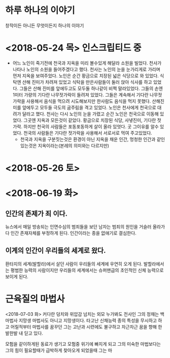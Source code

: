 * 하루 하나의 이야기
  창작이든 아니든 무엇이든지 하나의 이야기

* <2018-05-24 목> 인스크립티드 중
  - 어느 노인이 죽기전에 천국과 지옥을 미리 볼수있게 해달라 소원을 빌었다.
    천사가 나타나 노인의 소원을 들어주겠다고 했다.
    천사는 노인의 눈을 눈가리게로 가리며 먼저 지옥을 보여주었다.
    노인은 순간 황금으로 치장된 넓은 식당으로 와 있었다.
    식탁엔 산해 진미가 차려져 있었고 식탁을 만은사람들이 둘러 앉아 식사를 하고 있었다.
    그들은 산해 진미를 앞에두고도 모두둘 하나같이 비쩍 말라있었다.
    그들의 손엔 1미터 가량의 기다란 나무젓가락이 들려져 있었다.
    그들은 계속해서 기다란 나무젓가락을 사용해서 음식을 먹으려 시도해보지만 한사람도 음식을 먹지 못했다.
    산해진미를 앞에두고 모두들 극도의 굼주림을 격고 있었다.
    노인은 천사에게 천국으로 대려가 달라고 했다.
    천사는 다시 노인의 눈을 가렸고 순간 노인은 천국으로 이동해 있었다.
    그곳엔 지옥과 모든것이 같았다. 황금으로 치장된 식당, 사냏진미, 기다란 젓가락.
    하지만 천국의 사람들은 포동포동하게 살이 올라 있엇다.
    곳 그이유를 알수 있었다.
    천국의 사람들은 기다란 젓가락을 사용해서 서로서로 먹여 주고있었다.
    - 천국과 지옥을 구분짓는것은 환경이 아닌 지옥을 채운 인간, 멍청한 인간과 같인 있는것은 지옥이라는(본레의 의미와는 다르지만)

* <2018-05-26 토> 

* <2018-06-19 화>

** 인간의 존제가 죄 이다. 
   뉴스에서 매일 방송되는 인면수심의 범죄들을 보던 남자는 범죄의 원인을 거슬러 올라가다 인간 존재자체를 부정하게 된다.
   인간이라는 종을 없애기로 결심한다.

** 이계의 인간이 우리들의 세계로 왔다.
   환타지의 세계(발할라)에서 살던 사람이 우리들의 세계에 우연히 오게 된다.
   발할라에서는 평범한 능력의 사람이지만 우리들의 세계에서는 슈퍼맨급의 초인적인 신체 능력으로 보이게 된다.
      
* 근육질의 마법사
  <2018-07-03 화>
  커다란 덩치와 위압감 넘치는 외모 누가봐도 전사인 그의 정채는 백마법사 지망생
  마법사도 아니고 지망생이다.
  타고난 신채능력 종의 특성을 무시하고 하고 어릴적부터 마법사를 꿈꾸던 그는 고난과 시련에도 불구하고 차근차근 꿈을 향해 
  한발한발 내 딛고 있다.
  
  모험을 같이하게된 동료가 생기고 모험중 위기에 빠지게 되고 그의 미숙한 마법보다는 그의 힘이 필요할때가 급박하게
  찾아오게 되었을때 그는 마

